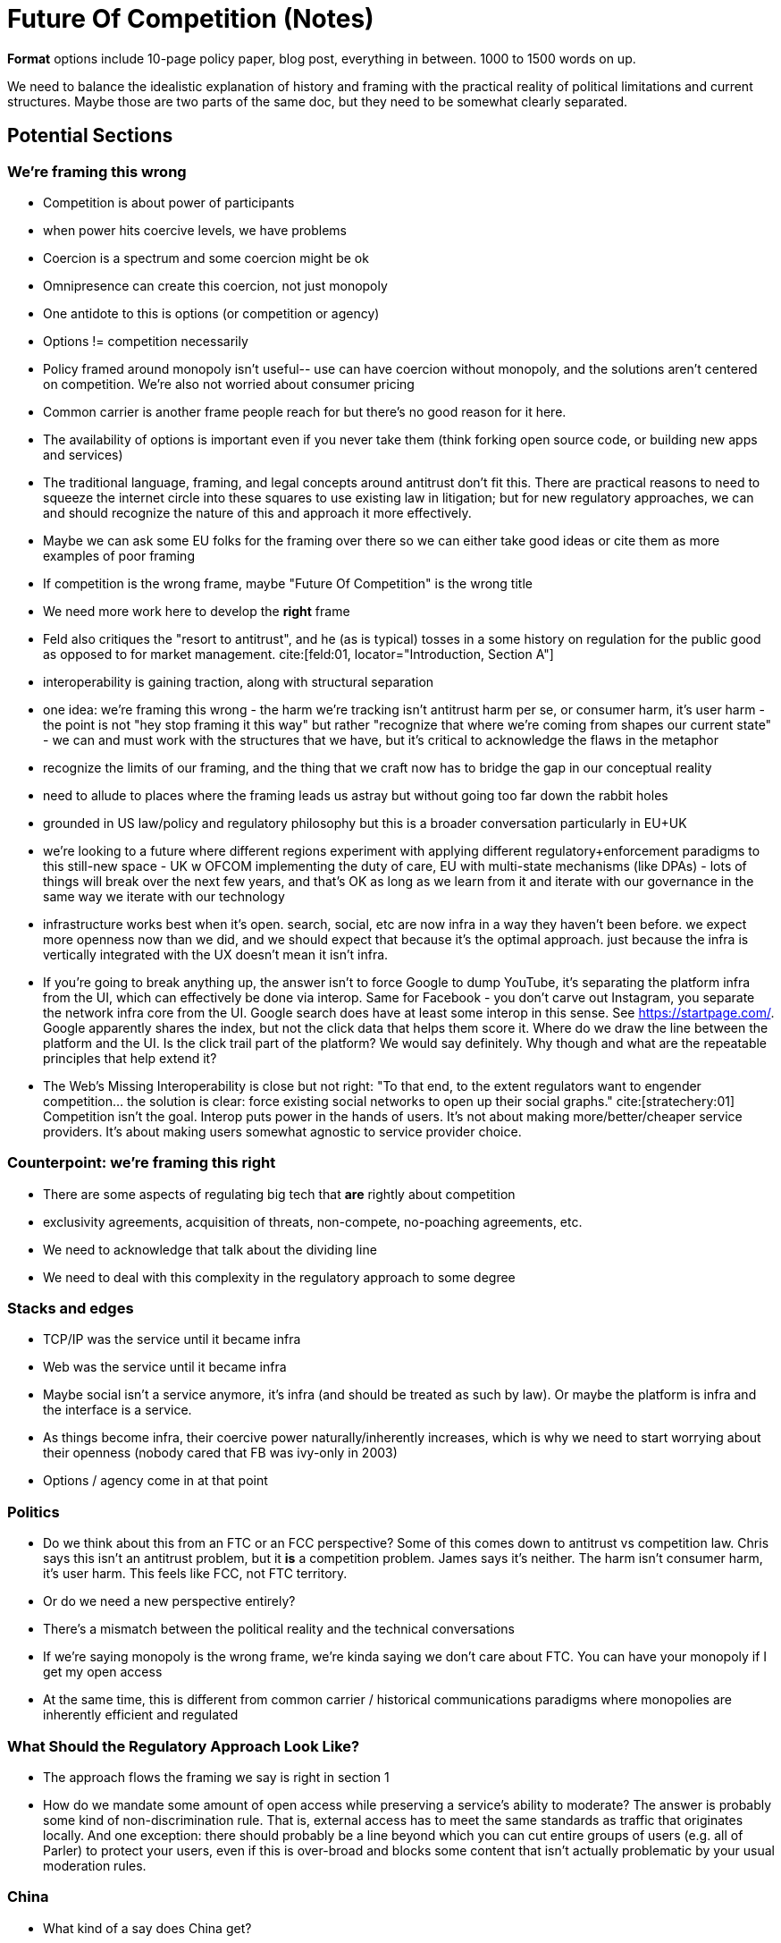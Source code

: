 

= Future Of Competition (Notes)
:bibliography-database: foc_bibliography.bib
:bibliography-style: apa

*Format* options include 10-page policy paper, blog post, everything
in between.  1000 to 1500 words on up.

We need to balance the idealistic explanation of history and framing
with the practical reality of political limitations and current
structures.  Maybe those are two parts of the same doc, but they need
to be somewhat clearly separated.

== Potential Sections
=== We're framing this wrong
 * Competition is about power of participants
 * when power hits coercive levels, we have problems
 * Coercion is a spectrum and some coercion might be ok
 * Omnipresence can create this coercion, not just monopoly
 * One antidote to this is options (or competition or agency)
 * Options != competition necessarily
 * Policy framed around monopoly isn't useful-- use can have coercion without monopoly, and the solutions aren't centered on competition.  We're also not worried about consumer pricing
 * Common carrier is another frame people reach for but there's no good reason for it here.
 * The availability of options is important even if you never take them (think forking open source code, or building new apps and services)
 * The traditional language, framing, and legal concepts around antitrust don't fit this. There are practical reasons to need to squeeze the internet circle into these squares to use existing law in litigation; but for new regulatory approaches, we can and should recognize the nature of this and approach it more effectively.
 * Maybe we can ask some EU folks for the framing over there so we can either take good ideas or cite them as more examples of poor framing
 * If competition is the wrong frame, maybe "Future Of Competition" is the wrong title
 * We need more work here to develop the *right* frame
 * Feld also critiques the "resort to antitrust", and he (as is typical) tosses in a some history on regulation for the public good as opposed to for market management. cite:[feld:01, locator="Introduction, Section A"]
 * interoperability is gaining traction, along with structural separation
 * one idea: we're framing this wrong - the harm we're tracking isn't antitrust harm per se, or consumer harm, it's user harm - the point is not "hey stop framing it this way" but rather "recognize that where we're coming from shapes our current state" - we can and must work with the structures that we have, but it's critical to acknowledge the flaws in the metaphor
 * recognize the limits of our framing, and the thing that we craft now has to bridge the gap in our conceptual reality
 * need to allude to places where the framing leads us astray but without going too far down the rabbit holes
 * grounded in US law/policy and regulatory philosophy but this is a broader conversation particularly in EU+UK
 * we're looking to a future where different regions experiment with applying different regulatory+enforcement paradigms to this still-new space - UK w OFCOM implementing the duty of care, EU with multi-state mechanisms (like DPAs) - lots of things will break over the next few years, and that's OK as long as we learn from it and iterate with our governance in the same way we iterate with our technology
 * infrastructure works best when it's open. search, social, etc are now infra in a way they haven't been before. we expect more openness now than we did, and we should expect that because it's the optimal approach. just because the infra is vertically integrated with the UX doesn't mean it isn't infra.
 * If you're going to break anything up, the answer isn't to force Google to dump YouTube, it's separating the platform infra from the UI, which can effectively be done via interop. Same for Facebook - you don't carve out Instagram, you separate the network infra core from the UI. Google search does have at least some interop in this sense.  See https://startpage.com/.  Google apparently shares the index, but not the click data that helps them score it.  Where do we draw the line between the platform and the UI.  Is the click trail part of the platform?  We would say definitely. Why though and what are the repeatable principles that help extend it?

 * The Web's Missing Interoperability is close but not right: "To that
   end, to the extent regulators want to engender competition... the
   solution is clear: force existing social networks to open up their
   social graphs." cite:[stratechery:01] Competition isn't the goal.
   Interop puts power in the hands of users.  It's not about making
   more/better/cheaper service providers.  It's about making users
   somewhat agnostic to service provider choice.

=== Counterpoint: we're framing this right
 * There are some aspects of regulating big tech that *are* rightly about competition
 * exclusivity agreements, acquisition of threats, non-compete, no-poaching agreements, etc.
 * We need to acknowledge that talk about the dividing line
 * We need to deal with this complexity in the regulatory approach to some degree

=== Stacks and edges
 * TCP/IP was the service until it became infra
 * Web was the service until it became infra
 * Maybe social isn't a service anymore, it's infra (and should be treated as such by law).  Or maybe the platform is infra and the interface is a service.
 * As things become infra, their coercive power naturally/inherently increases, which is why we need to start worrying about their openness (nobody cared that FB was ivy-only in 2003)
 * Options / agency come in at that point

=== Politics
 * Do we think about this from an FTC or an FCC perspective?  Some of this comes down to antitrust vs competition law.  Chris says this isn't an antitrust problem, but it *is* a competition problem.  James says it's neither.  The harm isn't consumer harm, it's user harm.  This feels like FCC, not FTC territory.
 * Or do we need a new perspective entirely?
 * There's a mismatch between the political reality and the technical conversations
 * If we're saying monopoly is the wrong frame, we're kinda saying we don't care about FTC.  You can have your monopoly if I get my open access
 * At the same time, this is different from common carrier / historical communications paradigms where monopolies are inherently efficient and regulated

=== What Should the Regulatory Approach Look Like?
 * The approach flows the framing we say is right in section 1
 * How do we mandate some amount of open access while preserving a service's ability to moderate?  The answer is probably some kind of non-discrimination rule.  That is, external access has to meet the same standards as traffic that originates locally.  And one exception: there should probably be a line beyond which you can cut entire groups of users (e.g. all of Parler) to protect your users, even if this is over-broad and blocks some content that isn't actually problematic by your usual moderation rules.

=== China
 * What kind of a say does China get?
 * To the extent they open up, they get a say.
 * It's a risk to policy that we don't have a good view on what's going to happen here.
 * How do we create incentives/tradeoffs that move the market toward our view of competition and interop, even when a giant economy drags its feet?
 * arguably we did that once - the open web showed that decentralization and open flow led to faster and better innovation than centralized control. but now we have to prove that again, somehow?
 * centralization empowers gatekeeping which ensures good value capture
 * we don't know what would happen if we invested comparable resources (billions$) in decentralization - in some past systems at smaller scale, the lack of capture starved future resources/stabilization.
 * backwards compatibility is also a challenge for more open systems
 * can point to places where decentralized still wins - there's open source centralization, e.g. rendering engines (Chromium is open source/Blink); same with Apache and most of the cloud infra powered by open source software
